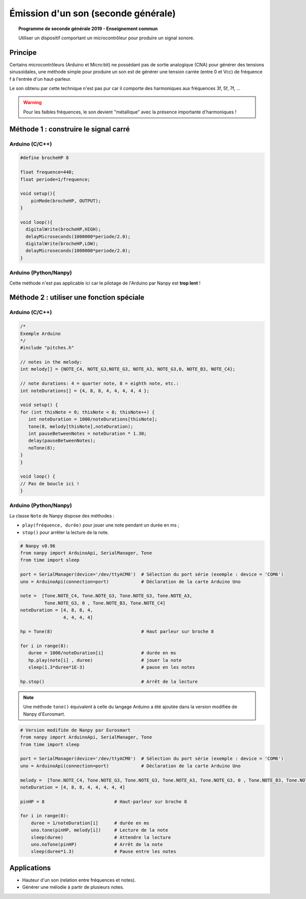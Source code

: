 ====================================
Émission d'un son (seconde générale)
====================================

.. topic:: Programme de seconde générale 2019 - Enseignement commun

   Utiliser un dispositif comportant un microcontrôleur pour produire un signal sonore.

Principe
========

Certains microcontrôleurs (Arduino et Micro:bit) ne possédant pas de sortie analogique (CNA) pour générer des tensions sinusoïdales,
une méthode simple pour produire un son est de générer une tension carrée (entre 0 et Vcc) de fréquence f à l'entrée d'un haut-parleur.

Le son obtenu par cette technique n'est pas pur car il comporte des harmoniques aux fréquences 3f, 5f, 7f, ...

.. warning::

   Pour les faibles fréquences, le son devient "métallique" avec la présence importante d'harmoniques !


Méthode 1 : construire le signal carré
======================================

Arduino (C/C++)
---------------

.. image:: Images/Son_Piezo.png
   :width: 514
   :height: 418
   :scale: 60 %
   :alt: 
   :align: center

.. code-block:: arduino

   #define brocheHP 8
                            
   float frequence=440;                             
   float periode=1/frequence;

   void setup(){           
       pinMode(brocheHP, OUTPUT); 
   }

   void loop(){          
     digitalWrite(brocheHP,HIGH);               
     delayMicroseconds(1000000*periode/2.0);  
     digitalWrite(brocheHP,LOW);               
     delayMicroseconds(1000000*periode/2.0);  
   }

Arduino (Python/Nanpy)
----------------------

Cette méthode n'est pas applicable ici car le pilotage de l'Arduino par Nanpy est **trop lent** !

.. PyBoard (MicroPython)
.. ---------------------

.. Micro:bit (MicroPython)
.. -----------------------


Méthode 2 : utiliser une fonction spéciale
==========================================

Arduino (C/C++)
---------------

.. code-block:: arduino

   /*
   Exemple Arduino
   */
   #include "pitches.h"

   // notes in the melody:
   int melody[] = {NOTE_C4, NOTE_G3,NOTE_G3, NOTE_A3, NOTE_G3,0, NOTE_B3, NOTE_C4};

   // note durations: 4 = quarter note, 8 = eighth note, etc.:
   int noteDurations[] = {4, 8, 8, 4, 4, 4, 4, 4 };

   void setup() {
   for (int thisNote = 0; thisNote < 8; thisNote++) {
      int noteDuration = 1000/noteDurations[thisNote];
      tone(8, melody[thisNote],noteDuration);
      int pauseBetweenNotes = noteDuration * 1.30;
      delay(pauseBetweenNotes);
      noTone(8);
   }
   }

   void loop() {
   // Pas de boucle ici !
   }

Arduino (Python/Nanpy)
----------------------

La classe ``Note`` de Nanpy dispose des méthodes :

* ``play(fréquence, durée)`` pour jouer une note pendant un durée en ms ;
* ``stop()`` pour arrêter la lecture de la note.

.. code-block:: Python

   # Nanpy v0.96
   from nanpy import ArduinoApi, SerialManager, Tone
   from time import sleep                      

   port = SerialManager(device='/dev/ttyACM0')  # Sélection du port série (exemple : device = 'COM6')
   uno = ArduinoApi(connection=port)            # Déclaration de la carte Arduino Uno

   note =  [Tone.NOTE_C4, Tone.NOTE_G3, Tone.NOTE_G3, Tone.NOTE_A3,
            Tone.NOTE_G3, 0 , Tone.NOTE_B3, Tone.NOTE_C4]
   noteDuration = [4, 8, 8, 4,
                   4, 4, 4, 4]

   hp = Tone(8)                                 # Haut parleur sur broche 8

   for i in range(8):
      duree = 1000/noteDuration[i]              # durée en ms
      hp.play(note[i] , duree)                  # jouer la note
      sleep(1.3*duree*1E-3)                     # pause en les notes

   hp.stop()                                    # Arrêt de la lecture


.. note::

   Une méthode ``tone()`` équivalent à celle du langage Arduino a été ajoutée dans la version modifiée de Nanpy d'Eurosmart. 

.. code-block:: Python

   # Version modifiée de Nanpy par Eurosmart
   from nanpy import ArduinoApi, SerialManager, Tone
   from time import sleep                       
   
   port = SerialManager(device='/dev/ttyACM0')  # Sélection du port série (exemple : device = 'COM6')
   uno = ArduinoApi(connection=port)            # Déclaration de la carte Arduino Uno
   
   melody =  [Tone.NOTE_C4, Tone.NOTE_G3, Tone.NOTE_G3, Tone.NOTE_A3, Tone.NOTE_G3, 0 , Tone.NOTE_B3, Tone.NOTE_C4]
   noteDuration = [4, 8, 8, 4, 4, 4, 4, 4]
   
   pinHP = 8                          # Haut-parleur sur broche 8
   
   for i in range(8):
       duree = 1/noteDuration[i]      # durée en ms
       uno.tone(pinHP, melody[i])     # Lecture de la note      
       sleep(duree)                   # Attendre la lecture
       uno.noTone(pinHP)              # Arrêt de la note
       sleep(duree*1.3)               # Pause entre les notes


.. PyBoard (MicroPython)
.. ---------------------

.. Micro:bit (MicroPython)
.. -----------------------

Applications
============

* Hauteur d'un son (relation entre fréquences et notes).

* Générer une mélodie à partir de plusieurs notes.

